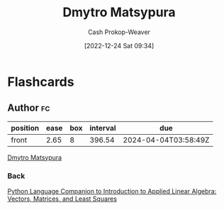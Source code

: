 :PROPERTIES:
:ID:       8f382815-45a4-4eaf-9d0c-a5a0c27adbe8
:LAST_MODIFIED: [2023-09-06 Wed 08:05]
:END:
#+title: Dmytro Matsypura
#+hugo_custom_front_matter: :slug "8f382815-45a4-4eaf-9d0c-a5a0c27adbe8"
#+author: Cash Prokop-Weaver
#+date: [2022-12-24 Sat 09:34]
#+filetags: :person:
* Flashcards
** Author :fc:
:PROPERTIES:
:ID:       ebfd4bfb-3dc0-4d62-9611-0bf780ec20f4
:ANKI_NOTE_ID: 1640627811096
:FC_CREATED: 2021-12-27T17:56:51Z
:FC_TYPE:  normal
:END:
:REVIEW_DATA:
| position | ease | box | interval | due                  |
|----------+------+-----+----------+----------------------|
| front    | 2.65 |   8 |   396.54 | 2024-04-04T03:58:49Z |
:END:

[[id:8f382815-45a4-4eaf-9d0c-a5a0c27adbe8][Dmytro Matsypura]]

*** Back
[[id:2a445fab-e52e-4402-af16-3c67f29be582][Python Language Companion to Introduction to Applied Linear Algebra: Vectors, Matrices, and Least Squares]]
